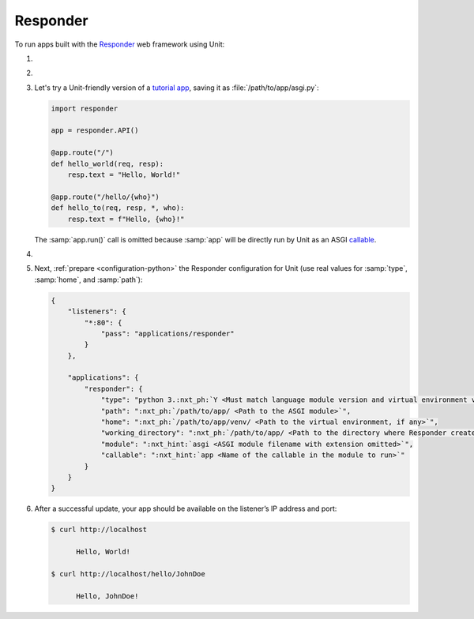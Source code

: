 .. |app| replace:: Responder
.. |mod| replace:: Python 3.6+
.. |app-pip-package| replace:: responder
.. |app-pip-link| replace:: PIP package
.. _app-pip-link: https://responder.kennethreitz.org/en/latest/#installing-responder

#########
Responder
#########

To run apps built with the `Responder
<https://responder.kennethreitz.org/en/latest/#>`_ web framework using Unit:

#. .. include:: ../include/howto_install_unit.rst

#. .. include:: ../include/howto_install_venv.rst

#. Let's try a Unit-friendly version of a `tutorial app
   <https://responder.kennethreitz.org/en/latest/quickstart.html#declare-a-web-service>`_,
   saving it as :file:`/path/to/app/asgi.py`:

   .. code-block:: python

      import responder

      app = responder.API()

      @app.route("/")
      def hello_world(req, resp):
          resp.text = "Hello, World!"

      @app.route("/hello/{who}")
      def hello_to(req, resp, *, who):
          resp.text = f"Hello, {who}!"

   The :samp:`app.run()` call is omitted because :samp:`app` will be directly
   run by Unit as an ASGI `callable
   <https://github.com/taoufik07/responder/blob/103816e27ae928d42ed850190472480124ba90e3/responder/api.py#L360>`_.

#. .. include:: ../include/howto_change_ownership.rst

#. Next, :ref:`prepare <configuration-python>` the |app| configuration for
   Unit (use real values for :samp:`type`, :samp:`home`, and :samp:`path`):

   .. code-block:: json

      {
          "listeners": {
              "*:80": {
                  "pass": "applications/responder"
              }
          },

          "applications": {
              "responder": {
                  "type": "python 3.:nxt_ph:`Y <Must match language module version and virtual environment version>`",
                  "path": ":nxt_ph:`/path/to/app/ <Path to the ASGI module>`",
                  "home": ":nxt_ph:`/path/to/app/venv/ <Path to the virtual environment, if any>`",
                  "working_directory": ":nxt_ph:`/path/to/app/ <Path to the directory where Responder creates static_dir and templates_dir>`",
                  "module": ":nxt_hint:`asgi <ASGI module filename with extension omitted>`",
                  "callable": ":nxt_hint:`app <Name of the callable in the module to run>`"
              }
          }
      }

#. .. include:: ../include/howto_upload_config.rst

   After a successful update, your app should be available on the listener’s IP
   address and port:

   .. code-block:: console

      $ curl http://localhost

            Hello, World!

      $ curl http://localhost/hello/JohnDoe

            Hello, JohnDoe!

